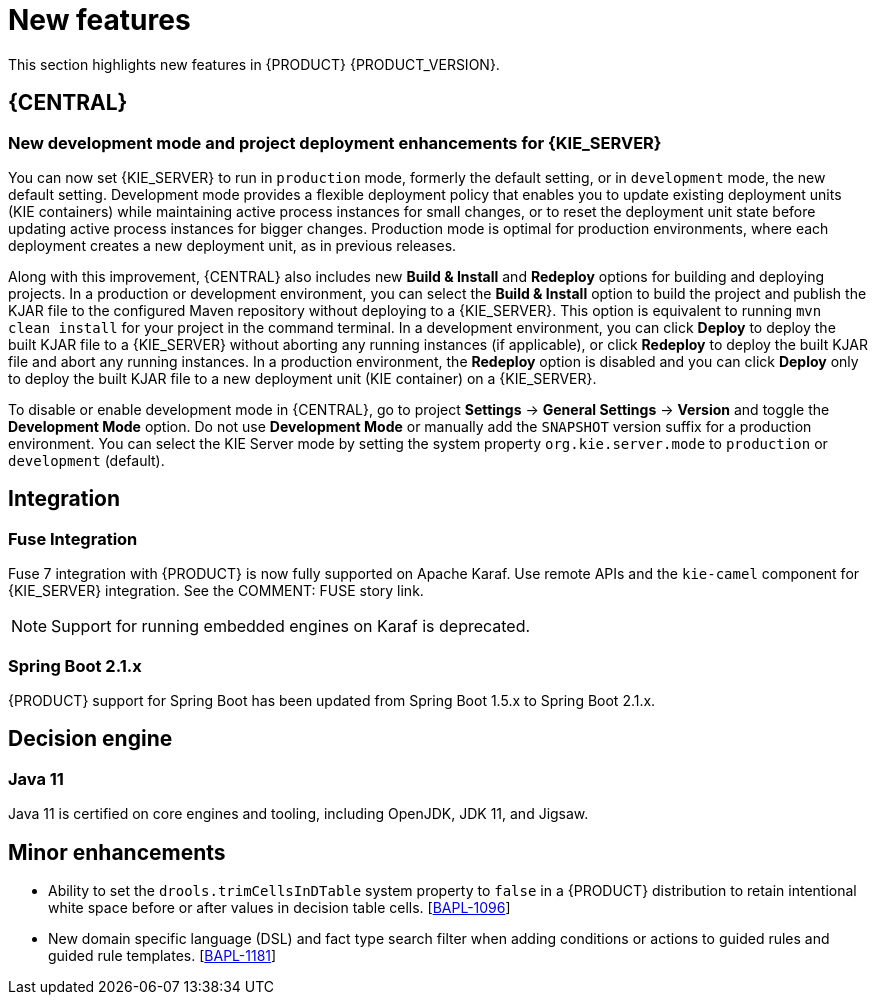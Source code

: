 [id='rn-whats-new-con']
= New features

This section highlights new features in {PRODUCT} {PRODUCT_VERSION}.


== {CENTRAL}

ifdef::DM[]
=== Decision Central
Decision Central has been renamed to Business Central. This was done to improve consistency between Decision Manager and Process Automation Manager.
endif::[]

=== New development mode and project deployment enhancements for {KIE_SERVER}
You can now set {KIE_SERVER} to run in `production` mode, formerly the default setting, or in `development` mode, the new default setting. Development mode provides a flexible deployment policy that enables you to update existing deployment units (KIE containers) while maintaining active process instances for small changes, or to reset the deployment unit state before updating active process instances for bigger changes. Production mode is optimal for production environments, where each deployment creates a new deployment unit, as in previous releases.
 
Along with this improvement, {CENTRAL} also includes new *Build & Install* and *Redeploy* options for building and deploying projects. In a production or development environment, you can select the *Build & Install* option to build the project and publish the KJAR file to the configured Maven repository without deploying to a {KIE_SERVER}. This option is equivalent to running `mvn clean install` for your project in the command terminal. In a development environment, you can click *Deploy* to deploy the built KJAR file to a {KIE_SERVER} without aborting any running instances (if applicable), or click *Redeploy* to deploy the built KJAR file and abort any running instances. In a production environment, the *Redeploy* option is disabled and you can click *Deploy* only to deploy the built KJAR file to a new deployment unit (KIE container) on a {KIE_SERVER}.
 
To disable or enable development mode in {CENTRAL}, go to project *Settings* -> *General Settings* -> *Version* and toggle the *Development Mode* option. Do not use *Development Mode* or manually add the `SNAPSHOT` version suffix for a production environment. You can select the KIE Server mode by setting the system property `org.kie.server.mode` to `production` or `development` (default).

== Integration
=== Fuse Integration
Fuse 7 integration with {PRODUCT} is now fully supported on Apache Karaf. Use remote APIs and the `kie-camel` component for {KIE_SERVER} integration. See the COMMENT: FUSE story link.

[NOTE]
====
Support for running embedded engines on Karaf is deprecated.
====

=== Spring Boot 2.1.x
{PRODUCT} support for Spring Boot has been updated from Spring Boot 1.5.x to Spring Boot 2.1.x.

== Decision engine
=== Java 11
Java 11 is certified on core engines and tooling, including OpenJDK, JDK 11, and Jigsaw.

== Minor enhancements
* Ability to set the `drools.trimCellsInDTable` system property to `false` in a {PRODUCT} distribution to retain intentional white space before or after values in decision table cells. [https://issues.jboss.org/browse/BAPL-1096[BAPL-1096]]
* New domain specific language (DSL) and fact type search filter when adding conditions or actions to guided rules and guided rule templates. [https://issues.jboss.org/browse/BAPL-1181[BAPL-1181]]

